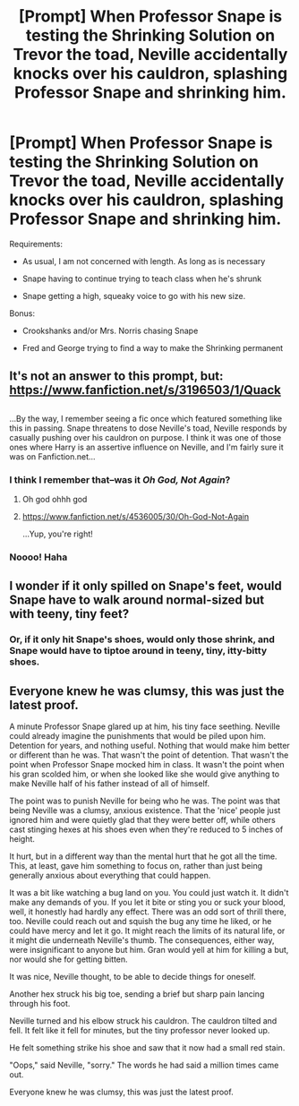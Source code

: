 #+TITLE: [Prompt] When Professor Snape is testing the Shrinking Solution on Trevor the toad, Neville accidentally knocks over his cauldron, splashing Professor Snape and shrinking him.

* [Prompt] When Professor Snape is testing the Shrinking Solution on Trevor the toad, Neville accidentally knocks over his cauldron, splashing Professor Snape and shrinking him.
:PROPERTIES:
:Author: CryptidGrimnoir
:Score: 20
:DateUnix: 1528973180.0
:DateShort: 2018-Jun-14
:FlairText: Prompt
:END:
Requirements:

- As usual, I am not concerned with length. As long as is necessary

- Snape having to continue trying to teach class when he's shrunk

- Snape getting a high, squeaky voice to go with his new size.

Bonus:

- Crookshanks and/or Mrs. Norris chasing Snape

- Fred and George trying to find a way to make the Shrinking permanent


** It's not an answer to this prompt, but: [[https://www.fanfiction.net/s/3196503/1/Quack]]

** 
   :PROPERTIES:
   :CUSTOM_ID: section
   :END:
...By the way, I remember seeing a fic once which featured something like this in passing. Snape threatens to dose Neville's toad, Neville responds by casually pushing over his cauldron on purpose. I think it was one of those ones where Harry is an assertive influence on Neville, and I'm fairly sure it was on Fanfiction.net...
:PROPERTIES:
:Author: Avaday_Daydream
:Score: 15
:DateUnix: 1528975849.0
:DateShort: 2018-Jun-14
:END:

*** I think I remember that--was it /Oh God, Not Again/?
:PROPERTIES:
:Author: CryptidGrimnoir
:Score: 5
:DateUnix: 1529014897.0
:DateShort: 2018-Jun-15
:END:

**** Oh god ohhh god
:PROPERTIES:
:Author: hixsonte80
:Score: 2
:DateUnix: 1529548293.0
:DateShort: 2018-Jun-21
:END:


**** [[https://www.fanfiction.net/s/4536005/30/Oh-God-Not-Again]]

...Yup, you're right!
:PROPERTIES:
:Author: Avaday_Daydream
:Score: 4
:DateUnix: 1529015695.0
:DateShort: 2018-Jun-15
:END:


*** Noooo! Haha
:PROPERTIES:
:Author: hixsonte80
:Score: 1
:DateUnix: 1529548269.0
:DateShort: 2018-Jun-21
:END:


** I wonder if it only spilled on Snape's feet, would Snape have to walk around normal-sized but with teeny, tiny feet?
:PROPERTIES:
:Author: kyella14
:Score: 9
:DateUnix: 1528973525.0
:DateShort: 2018-Jun-14
:END:

*** Or, if it only hit Snape's shoes, would only those shrink, and Snape would have to tiptoe around in teeny, tiny, itty-bitty shoes.
:PROPERTIES:
:Author: CryptidGrimnoir
:Score: 2
:DateUnix: 1529016417.0
:DateShort: 2018-Jun-15
:END:


** Everyone knew he was clumsy, this was just the latest proof.

A minute Professor Snape glared up at him, his tiny face seething. Neville could already imagine the punishments that would be piled upon him. Detention for years, and nothing useful. Nothing that would make him better or different than he was. That wasn't the point of detention. That wasn't the point when Professor Snape mocked him in class. It wasn't the point when his gran scolded him, or when she looked like she would give anything to make Neville half of his father instead of all of himself.

The point was to punish Neville for being who he was. The point was that being Neville was a clumsy, anxious existence. That the 'nice' people just ignored him and were quietly glad that they were better off, while others cast stinging hexes at his shoes even when they're reduced to 5 inches of height.

It hurt, but in a different way than the mental hurt that he got all the time. This, at least, gave him something to focus on, rather than just being generally anxious about everything that could happen.

It was a bit like watching a bug land on you. You could just watch it. It didn't make any demands of you. If you let it bite or sting you or suck your blood, well, it honestly had hardly any effect. There was an odd sort of thrill there, too. Neville could reach out and squish the bug any time he liked, or he could have mercy and let it go. It might reach the limits of its natural life, or it might die underneath Neville's thumb. The consequences, either way, were insignificant to anyone but him. Gran would yell at him for killing a but, nor would she for getting bitten.

It was nice, Neville thought, to be able to decide things for oneself.

Another hex struck his big toe, sending a brief but sharp pain lancing through his foot.

Neville turned and his elbow struck his cauldron. The cauldron tilted and fell. It felt like it fell for minutes, but the tiny professor never looked up.

He felt something strike his shoe and saw that it now had a small red stain.

"Oops," said Neville, "sorry." The words he had said a million times came out.

Everyone knew he was clumsy, this was just the latest proof.
:PROPERTIES:
:Author: apothecaragorn19
:Score: 6
:DateUnix: 1529022547.0
:DateShort: 2018-Jun-15
:END:

